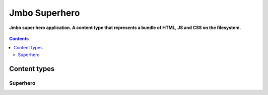 Jmbo Superhero
==============
**Jmbo super hero application. A content type that represents a bundle of HTML, JS and CSS on the filesystem.**

.. figure:: https://travis-ci.org/praekelt/jmbo-superhero.svg?branch=develop
   :align: center
   :alt: Travis

.. contents:: Contents
    :depth: 5

Content types
-------------

Superhero
*********

